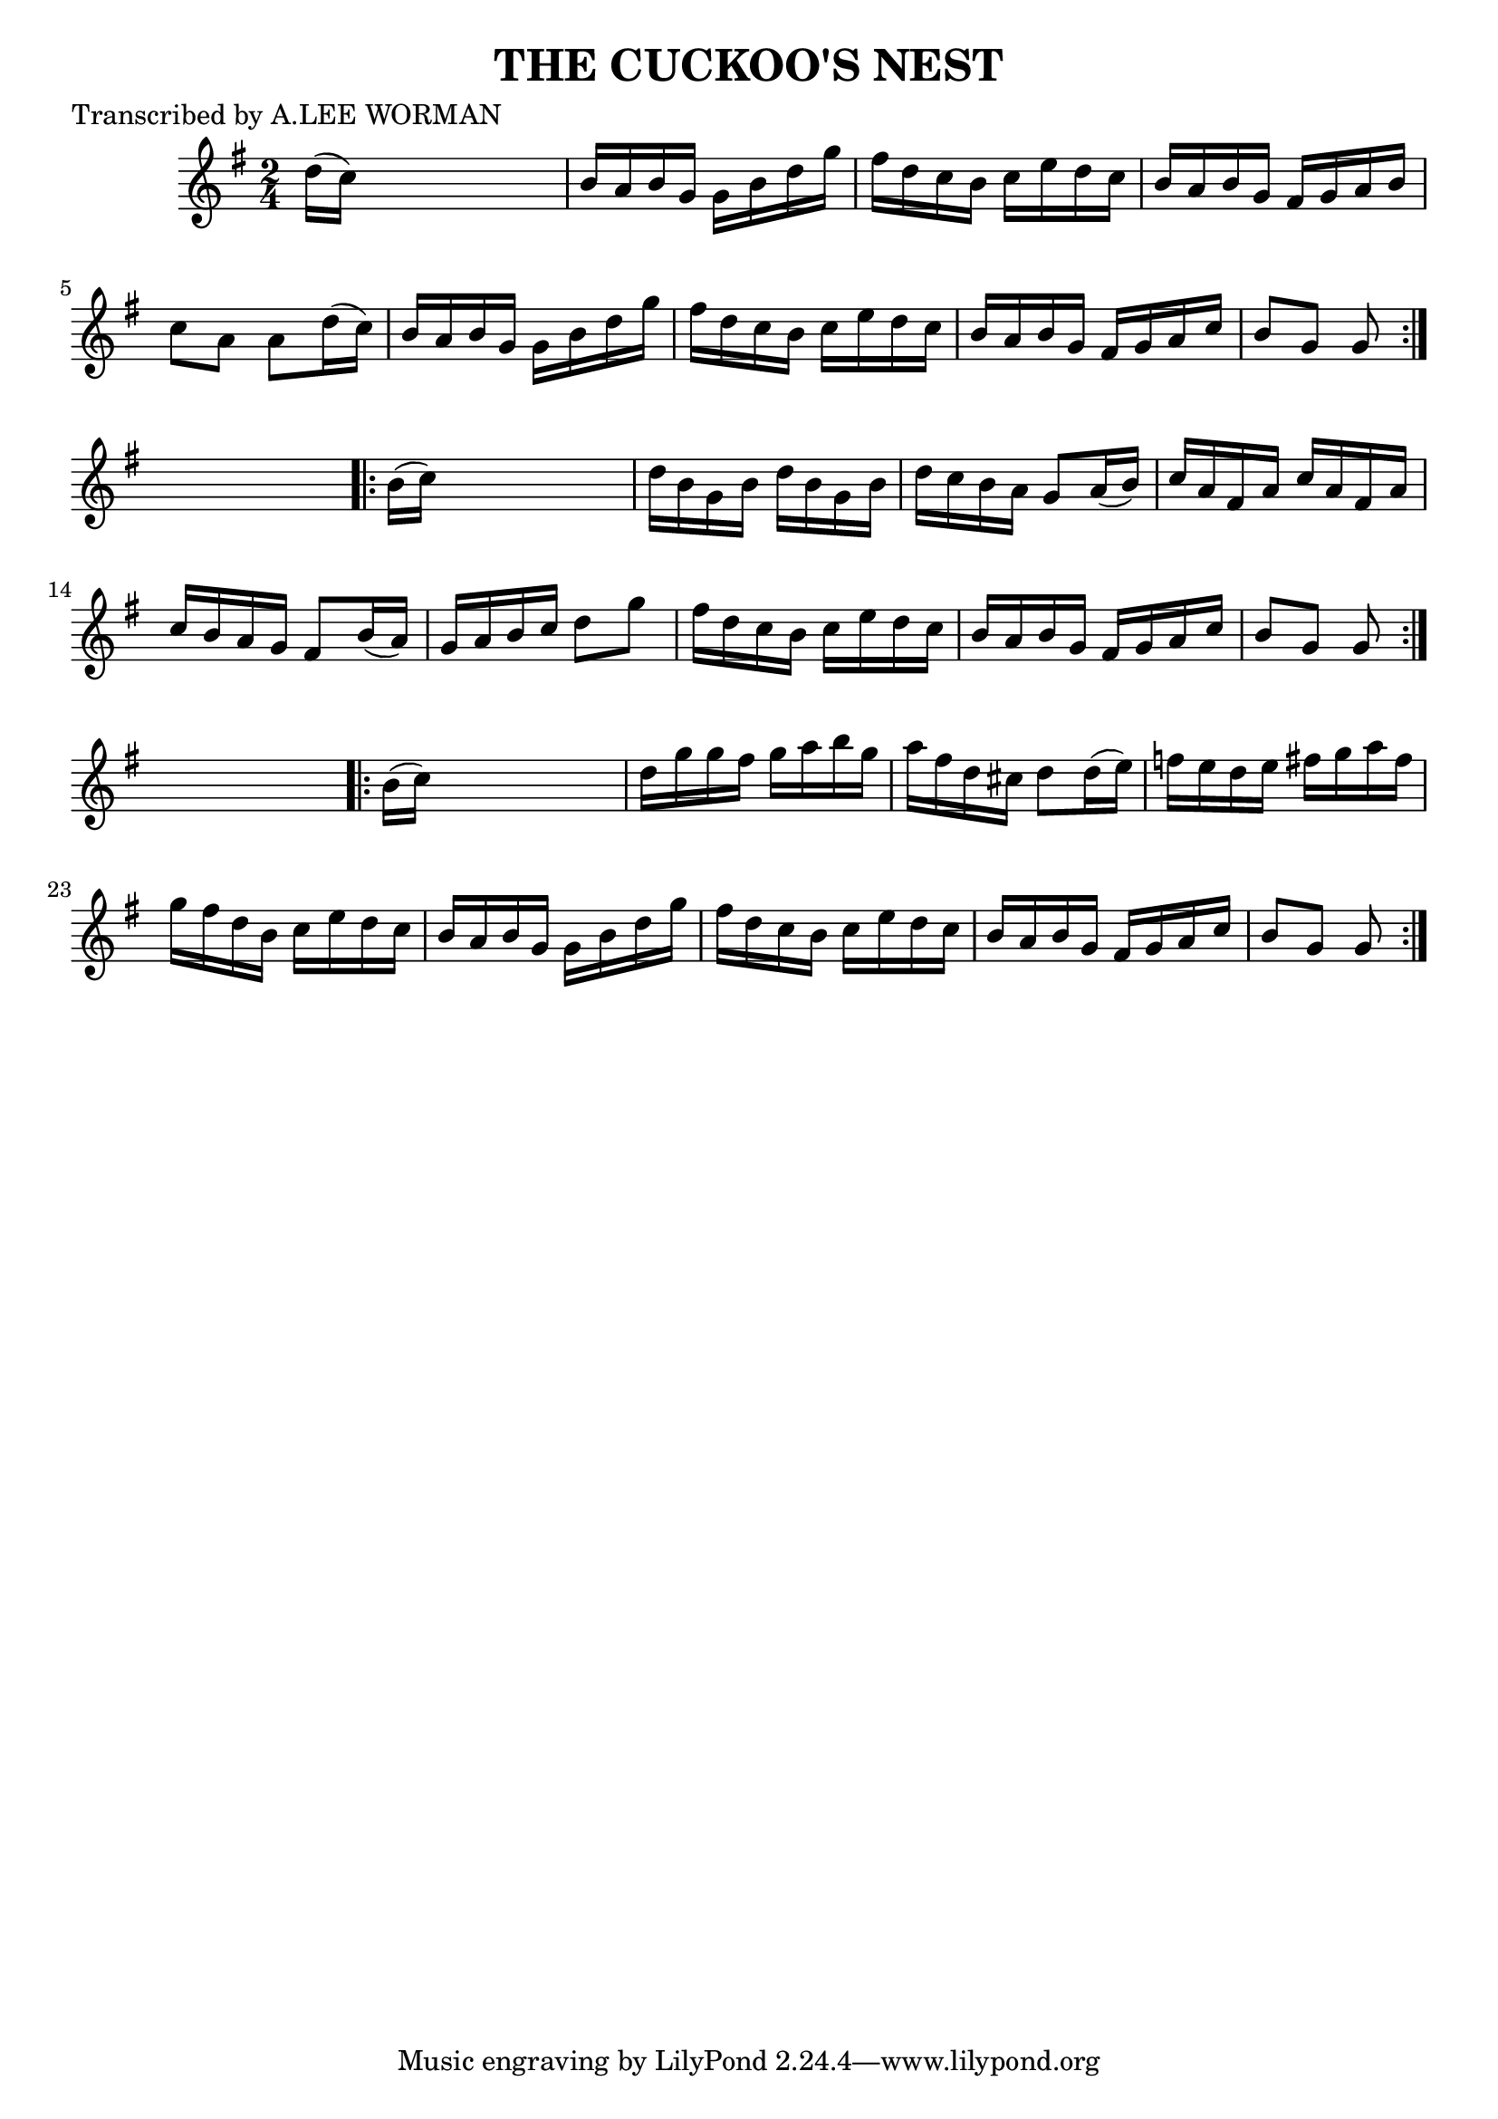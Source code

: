 
\version "2.16.2"
% automatically converted by musicxml2ly from xml/1734_lw.xml

%% additional definitions required by the score:
\language "english"


\header {
    poet = "Transcribed by A.LEE WORMAN"
    encoder = "abc2xml version 63"
    encodingdate = "2015-01-25"
    title = "THE CUCKOO'S NEST"
    }

\layout {
    \context { \Score
        autoBeaming = ##f
        }
    }
PartPOneVoiceOne =  \relative d'' {
    \repeat volta 2 {
        \key g \major \time 2/4 d16 ( [ c16 ) ] s4. | % 2
        b16 [ a16 b16 g16 ] g16 [ b16 d16 g16 ] | % 3
        fs16 [ d16 c16 b16 ] c16 [ e16 d16 c16 ] | % 4
        b16 [ a16 b16 g16 ] fs16 [ g16 a16 b16 ] | % 5
        c8 [ a8 ] a8 [ d16 ( c16 ) ] | % 6
        b16 [ a16 b16 g16 ] g16 [ b16 d16 g16 ] | % 7
        fs16 [ d16 c16 b16 ] c16 [ e16 d16 c16 ] | % 8
        b16 [ a16 b16 g16 ] fs16 [ g16 a16 c16 ] | % 9
        b8 [ g8 ] g8 }
    s8 \repeat volta 2 {
        | \barNumberCheck #10
        b16 ( [ c16 ) ] s4. | % 11
        d16 [ b16 g16 b16 ] d16 [ b16 g16 b16 ] | % 12
        d16 [ c16 b16 a16 ] g8 [ a16 ( b16 ) ] | % 13
        c16 [ a16 fs16 a16 ] c16 [ a16 fs16 a16 ] | % 14
        c16 [ b16 a16 g16 ] fs8 [ b16 ( a16 ) ] | % 15
        g16 [ a16 b16 c16 ] d8 [ g8 ] | % 16
        fs16 [ d16 c16 b16 ] c16 [ e16 d16 c16 ] | % 17
        b16 [ a16 b16 g16 ] fs16 [ g16 a16 c16 ] | % 18
        b8 [ g8 ] g8 }
    s8 \repeat volta 2 {
        | % 19
        b16 ( [ c16 ) ] s4. | \barNumberCheck #20
        d16 [ g16 g16 fs16 ] g16 [ a16 b16 g16 ] | % 21
        a16 [ fs16 d16 cs16 ] d8 [ d16 ( e16 ) ] | % 22
        f16 [ e16 d16 e16 ] fs16 [ g16 a16 fs16 ] | % 23
        g16 [ fs16 d16 b16 ] c16 [ e16 d16 c16 ] | % 24
        b16 [ a16 b16 g16 ] g16 [ b16 d16 g16 ] | % 25
        fs16 [ d16 c16 b16 ] c16 [ e16 d16 c16 ] | % 26
        b16 [ a16 b16 g16 ] fs16 [ g16 a16 c16 ] | % 27
        b8 [ g8 ] g8 }
    }


% The score definition
\score {
    <<
        \new Staff <<
            \context Staff << 
                \context Voice = "PartPOneVoiceOne" { \PartPOneVoiceOne }
                >>
            >>
        
        >>
    \layout {}
    % To create MIDI output, uncomment the following line:
    %  \midi {}
    }

